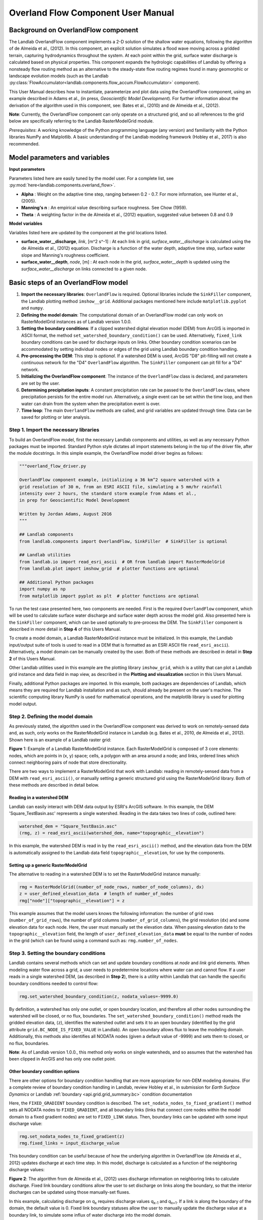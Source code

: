 .. _overland_flow_manual:

===================================
Overland Flow Component User Manual
===================================

Background on OverlandFlow component
------------------------------------

The Landlab OverlandFlow component implements a 2-D solution of the shallow water equations, following the algorithm of de Almeida et al., (2012). In this component, an explicit solution simulates a flood wave moving across a gridded terrain, capturing hydrodynamics throughout the system. At each point within the grid, surface water discharge is calculated based on physical properties. This component expands the hydrologic capabilities of Landlab by offering a nonsteady flow routing method as an alternative to the steady-state flow routing regimes found in many geomorphic or landscape evolution models
(such as the Landlab :py:class:`FlowAccumulator<landlab.components.flow_accum.FlowAccumulator>` component).


This User Manual describes how to instantiate, parameterize and plot data using the OverlandFlow component, using an example described in Adams et al., (in press, *Geoscientific Model Development*). For further information about the derivation of the algorithm used in this component, see: Bates et al., (2010) and de Almeida et al., (2012).

**Note**: Currently, the OverlandFlow component can only operate on a structured grid, and so all references to the grid below are specifically referring to the Landlab RasterModelGrid module.

*Prerequisites*: A working knowledge of the Python programming language (any version) and familiarity with the Python libraries NumPy and Matplotlib. A basic understanding of the Landlab modeling framework (Hobley et al., 2017) is also recommended.

Model parameters and variables
------------------------------

**Input parameters**

Parameters listed here are easily tuned by the model user. For a complete list, see
:py:mod:`here<landlab.components.overland_flow>`.

- **Alpha** : Weight on the adaptive time step, ranging between 0.2 - 0.7. For more information, see Hunter et al., (2005).
- **Manning's n** : An empirical value describing surface roughness. See Chow (1959).
- **Theta** : A weighting factor in the de Almeida et al., (2012) equation, suggested value between 0.8 and 0.9

**Model variables**

Variables listed here are updated by the component at the grid locations listed.

- **surface_water__discharge**, *link*, [m^2 s^-1] : At each link in grid, *surface_water__discharge* is calculated using the de Almeida et al., (2012) equation. Discharge is a function of the water depth, adaptive time step, surface water slope and Manning's roughness coefficient.
- **surface_water__depth**, *node*, [m] : At each node in the grid, *surface_water__depth* is updated using the *surface_water__discharge* on links connected to a given node.

Basic steps of an OverlandFlow model
------------------------------------

1. **Import the necessary libraries**: ``OverlandFlow`` is required. Optional libraries include the ``SinkFiller`` component, the Landlab plotting method ``imshow__grid``. Additional packages mentioned here include ``matplotlib.pyplot`` and ``numpy``.
2. **Defining the model domain**: The computational domain of an OverlandFlow model can only work on RasterModelGrid instances as of Landlab version 1.0.0.
3. **Setting the boundary conditions**: If a clipped watershed digital elevation model (DEM) from ArcGIS is imported in ASCII format, the method ``set_watershed_boundary_condition()`` can be used. Alternatively, ``fixed_link`` boundary conditions can be used for discharge inputs on links. Other boundary condition scenarios can be accommodated by setting individual nodes or edges of the grid using Landlab boundary condition handling.
4. **Pre-processing the DEM**: This step is *optional*. If a watershed DEM is used, ArcGIS "D8" pit-filling will not create a continuous network for the "D4" ``OverlandFlow`` algorithm. The ``SinkFiller`` component can pit fill for a "D4" network.
5. **Initializing the OverlandFlow component**: The instance of the ``OverlandFlow`` class is declared, and parameters are set by the user.
6. **Determining precipitation inputs**: A constant precipitation rate can be passed to the ``OverlandFlow`` class, where precipitation persists for the entire model run. Alternatively, a single event can be set within the time loop, and then water can drain from the system when the precipitation event is over.
7. **Time loop**: The main ``OverlandFlow`` methods are called, and grid variables are updated through time. Data can be saved for plotting or later analysis.

Step 1. Import the necessary libraries
``````````````````````````````````````

To build an OverlandFlow model, first the necessary Landlab components and utilities, as well as any necessary Python packages must be imported. Standard Python style dictates all import statements belong in the top of the driver file, after the module docstrings. In this simple example, the OverlandFlow model driver begins as follows:

.. code-block:: python

    """overland_flow_driver.py

    OverlandFlow component example, initializing a 36 km^2 square watershed with a
    grid resolution of 30 m, from an ESRI ASCII file, simulating a 5 mm/hr rainfall
    intensity over 2 hours, the standard storm example from Adams et al.,
    in prep for Geoscientific Model Development

    Written by Jordan Adams, August 2016
    """

    ## Landlab components
    from landlab.components import OverlandFlow, SinkFiller  # SinkFiller is optional

    ## Landlab utilities
    from landlab.io import read_esri_ascii  # OR from landlab import RasterModelGrid
    from landlab.plot import imshow_grid  # plotter functions are optional

    ## Additional Python packages
    import numpy as np
    from matplotlib import pyplot as plt  # plotter functions are optional

To run the test case presented here, two components are needed. First is the required ``OverlandFlow`` component, which will be used to calculate surface water discharge and surface water depth across the model grid. Also presented here is the ``SinkFiller`` component, which can be used optionally to pre-process the DEM. The ``SinkFiller`` component is described in more detail in **Step 4** of this Users Manual.

To create a model domain, a Landlab RasterModelGrid instance must be initialized. In this example, the Landlab input/output suite of tools is used to read in a DEM that is formatted as an ESRI ASCII file ``read_esri_ascii``). Alternatively, a model domain can be manually created by the user. Both of these methods are described in detail in **Step 2** of this Users Manual.

Other Landlab utilities used in this example are the plotting library ``imshow_grid``, which is a utility that can plot a Landlab grid instance and data field in map view, as described in the **Plotting and visualization** section in this Users Manual.

Finally, additional Python packages are imported. In this example, both packages are dependencies of Landlab, which means they are required for Landlab installation and as such, should already be present on the user's machine. The scientific computing library NumPy is used for mathematical operations, and the matplotlib library is used for plotting model output.

Step 2. Defining the model domain
`````````````````````````````````

As previously stated, the algorithm used in the OverlandFlow component was derived to work on remotely-sensed data and, as such, only works on the RasterModelGrid instance in Landlab (e.g. Bates et al., 2010, de Almeida et al., 2012). Shown here is an example of a Landlab raster grid:

.. image:: images/RasterGrid_Directions.png
		:width: 300px
		:align: center

**Figure** 1: Example of a Landlab RasterModelGrid instance. Each RasterModelGrid is composed of 3 core elements: nodes, which are points in (x, y) space; cells, a polygon with an area around a node; and links, ordered lines which connect neighboring pairs of node that store directionality.

There are two ways to implement a RasterModelGrid that work with Landlab: reading in remotely-sensed data from a DEM with ``read_esri_ascii()``, or manually setting a generic structured grid using the RasterModelGrid library. Both of these methods are described in detail below.

Reading in a watershed DEM
..........................

Landlab can easily interact with DEM data output by ESRI's ArcGIS software. In this example, the DEM 'Square_TestBasin.asc' represents a single watershed. Reading in the data takes two lines of code, outlined here:

.. code-block:: python

    watershed_dem = "Square_TestBasin.asc"
    (rmg, z) = read_esri_ascii(watershed_dem, name="topographic__elevation")

In this example, the watershed DEM is read in by the ``read_esri_ascii()`` method, and the elevation data from the DEM is automatically assigned to the Landlab data field ``topographic__elevation``, for use by the components.

Setting up a generic RasterModelGrid
....................................

The alternative to reading in a watershed DEM is to set the RasterModelGrid instance manually:

.. code-block:: python

    rmg = RasterModelGrid((number_of_node_rows, number_of_node_columns), dx)
    z = user_defined_elevation_data  # length of number_of_nodes
    rmg["node"]["topographic__elevation"] = z

This example assumes that the model users knows the following information: the number of grid rows (``number_of_grid_rows``), the number of grid columns (``number_of_grid_columns``), the grid resolution (``dx``) and some elevation data for each node. Here, the user must manually set the elevation data. When passing elevation data to the  ``topographic__elevation`` field, the length of ``user_defined_elevation_data`` **must** be equal to the number of nodes in the grid (which can be found using a command such as: ``rmg.number_of_nodes``.

Step 3. Setting the boundary conditions
```````````````````````````````````````

Landlab contains several methods which can set and update boundary conditions
at *node* and *link* grid elements. When modeling water flow across a grid, a
user needs to predetermine locations where water can and cannot flow. If a user
reads in a single watershed DEM, (as described in **Step 2**), there is a
utility within Landlab that can handle the specific boundary conditions needed
to control flow:

.. code-block:: python

    rmg.set_watershed_boundary_condition(z, nodata_values=-9999.0)

By definition, a watershed has only one outlet, or open boundary location,
and therefore all other nodes surrounding the watershed will be closed, or
no flux, boundaries.
The ``set_watershed_boundary_condition()`` method reads the gridded elevation
data, (``z``), identifies the watershed outlet and sets it to an open boundary
(identified by the grid attribute ``grid.BC_NODE_IS_FIXED_VALUE`` in Landlab).
An open boundary allows flux to leave the modeling domain.  Additionally, this
methods also identifies all NODATA nodes (given a default value of -9999) and
sets them to closed, or no flux, boundaries.

**Note**: As of Landlab version 1.0.0., this method only works on single
watersheds, and so assumes that the watershed has been clipped in ArcGIS and
has only one outlet point.

Other boundary condition options
................................

There are other options for boundary condition handling that are more
appropriate for non-DEM modeling domains. (For a complete review of boundary
condition handling in Landlab, review Hobley et al., in submission for
*Earth Surface Dynamics* or Landlab
:ref:`boundary <api.grid.grid_summary.bc>` condition documentation

Here, the ``FIXED_GRADIENT`` boundary condition is described. The
``set_nodata_nodes_to_fixed_gradient()`` method sets all NODATA nodes to
``FIXED_GRADIENT``, and all boundary links (links that connect core nodes
within the model domain to a fixed gradient nodes) are set to ``FIXED_LINK``
status. Then, boundary links can be updated with some input discharge value:

.. code-block:: python

    rmg.set_nodata_nodes_to_fixed_gradient(z)
    rmg.fixed_links = input_discharge_value

This boundary condition can be useful because of how the underlying algorithm in OverlandFlow (de Almeida et al., 2012) updates discharge at each time step. In this model, discharge is calculated as a function of the neighboring discharge values:

.. image:: images/deAlmeidaGridExample.png
		:width: 300px
		:align: center

**Figure 2**: The algorithm from de Almeida et al., (2012) uses discharge information on neighboring links to calculate discharge. Fixed link boundary conditions allow the user to set discharge on links along the boundary, so that the interior discharges can be updated using those manually-set fluxes.

In this example, calculating discharge on q\ :sub:`x` requires discharge values q\ :sub:`x-1` and q\ :sub:`x+1`. If a link is along the boundary of the domain, the default value is 0. Fixed link boundary statuses allow the user to manually update the discharge value at a boundary link, to simulate some influx of water discharge into the model domain.

If the user desires, these fixed links can also be updated to contain flux value of their nearest interior neighbor. Following the earlier example, if discharge q\ :sub:`x-1` is at on a fixed boundary link, it can be updated to contain the value of its neighboring discharge q\ :sub:`x`. This is done exclusively in the OverlandFlow component. The user simply needs to call  ``default_fixed_links = True`` when initializing the ``OverlandFlow`` component, as described in **Step 5**. This method prevents flow from exiting the edge of the watershed onto NODATA nodes, and does not set an outlet node by default. If the user wants to set an outlet node to an open boundary, that must be done manually, not described here.

Step 4. Pre-processing the DEM (*Optional*)
```````````````````````````````````````````

When modeling surface flow across a DEM and the user wants to ensure all water drains out of the system (that is, water is not trapped in pits or holes on the DEM surface), there must be a continuous flow path. In many applications, flow is allowed to exit a node in 8 directions ('D8'): the cardinal directions (East, North, West, South) and the diagonal directions (Northeast, Northwest, Southwest, Southeast). However, this model restricts flow to only the cardinal directions ('D4'). To create a continuous flow network, GIS applications often include a pit-filling regime to remove divots in the DEM surface so water can exit the pit and travel to the outlet. In ArcGIS, this pit-filling regime operates in 'D8':

.. image:: images/D8_vs_D4.png
		:width: 300px
		:align: center

**Figure 3**: Comparison of 'D8' and 'D4' flow routing methods. The key difference: in 'D8' methods, flow can move diagonally out of a given node.

However, in Landlab version 1.0.0., the OverlandFlow component is limited to the 'D4' regime. If a watershed DEM has been processed in ArcGIS, the flow network most likely follows a 'D8' path. When using the OverlandFlow component on a 'D8' network, the flow path may not be continuous.

To address this discrepancy, the SinkFiller component in Landlab has been developed to accommodate both 'D8' or 'D4' pit-filling on a DEM. Running this component can take some time, particularly on large grids, so it is *optional* to run the OverlandFlow component. This component can be applied to our DEM in two lines of code, initializing the SinkFiller component and running the ``fill_pits()`` method:

.. code-block:: python

    sf = SinkFiller(rmg, routing="D4", apply_slope=True, fill_slope=1.0e-5)
    sf.fill_pits()


**Note**: For more information about the SinkFiller :py:class:`component <landlab.components.sink_fill.SinkFiller>`.

Step 5. Initializing the OverlandFlow component
```````````````````````````````````````````````

Most Landlab components are structured as a Python class. These classes are imported (as seen in **Step 1**) and then the user must create an instance of the class:

.. code-block:: python

    of = OverlandFlow(rmg, mannings_n=0.03, steep_slopes=True)

When the instance of the class is created, parameters are passed as keywords to the class. All Landlab components take a grid as their first argument. All subsequent keywords are parameters used to control model behavior. Each Landlab component has documentation which lists the parameters. The OverlandFlow documentation is linked in the **Model description** section above. The example script shown here includes  parameters *Manning's n*, which takes a numerical value, and the stability criterion ``steep_slopes`` flag, which is passed a Boolean (``True`` or ``False``) value. Details about the stability criterion are provided in the next subsection.

Stability criteria
..................

The OverlandFlow component is built off the de Almeida et al., (2012) algorithm for urban flood inundation, and is most stable in flat environments. Because of this, instabilities can arise when trying to apply the algorithm to steep landscapes. To adapt this model for use across a variety of terrains, stability criteria (following Coulthard et al., 2013) is implemented to using the ``steep_slopes`` flag. This method reduces flow discharge to keep flow subcritical according to the Froude number less than or equal to 1.0. For more information, see Adams et al., (in prep for *Geoscientific Model Development*).

Step 6. Precipitation inputs
````````````````````````````

Often, the user will want to route a precipitation event or a series of precipitation events across a watershed.There are two methods for setting precipitation parameters in the OverlandFlow component.

**Note**: At the moment, only uniform precipitation events have been tested using this component.

Constant precipitation input
............................

This is the simplest method, and is used when a constant precipitation intensity is routed for the entirety of a model run (model_run_time). In this example, rainfall__intensity (units [m s\ :sup:`-1`]) is passed when the OverlandFlow component is initialized (**Step 5**):

.. code-block:: python

    elapsed_time = 0.0
    model_run_time = 86400.0
    of = OverlandFlow(
        rmg, steep_slopes=True, rainfall_intensity=1.38889 * (10**-6)
    )  # m/s

Single storm event
..................

Alternatively, a user may decide to route an event where rainfall stops, and water drains from the system. The simplest case is a single storm event, presented here:

.. code-block:: python

    elapsed_time = 0.0
    model_run_time = 86400.0

    storm_duration = 7200.0
    rainfall_mmhr = 5.0

In this example, storm characteristics (duration and intensity) are set separately from the OverlandFlow component  initialization. These characteristics are used in a time loop within the model driver (seen in **Step 7**). While elapsed_time in a model is less than storm duration, the precipitation intensity is input across all nodes in the model domain. When the storm event ends, the precipitation intensity is reset to 0 [m s\ :sup:`-1`], allowing the water remaining in the system to drain out.

Step 7. Iterate through time
````````````````````````````

The key part of any Landlab model driver is the time loop, where components recalculate the processes, and update their necessary data values. In the OverlandFlow component, during a time loop, at each time step, surface water discharge and surface water depth are recalculated. A simple example of an OverlandFlow time loop is presented here:

.. code-block:: python

    while elapsed_time < model_run_time:
        of.dt = of.calc_time_step()  # Adaptive time step

        if elapsed_time < (storm_duration):
            of.rainfall_intensity = rainfall_mmhr * (2.777778 * 10**-7)
        else:
            of.rainfall_intensity = 0.0

        of.overland_flow()

        rmg.at_node["surface_water__discharge"] = of.discharge_mapper(
            of.q, convert_to_volume=True
        )

        elapsed_time += of.dt

This code snippet is described here:

- This OverlandFlow example loops through time as a ``while`` loop. After each time loop, ``elapsed_time`` is increased until it exceeds ``model_run_time``.

- An adaptive time step is recommended, and is calculated here at the start of each time loop. (See the next subsection for more information about the adaptive time step).

- Inside the time loop, there is a test to see if the ``elapsed_time`` is less than the ``storm_duration``. If so, the rainfall intensity property of OverlandFlow is updated to the rainfall intensity (here converted from [mm hr\ :sup:`-1` to [m s\ :sup:`-1`).

- If the ``elapsed_time`` is greater than the ``storm_duration``, the rainfall intensity parameter of the OverlandFlow component is reset to 0 [m s\ :sup:`-1`].

- After the rainfall intensity is set, the actual process method ``overland_flow()`` is called. This method calculate discharge as a function of the de Almeida et al., (2012) algorithm and updates the Landlab data fields for ``surface_water__discharge`` and ``surface_water__depth`` on links and nodes respectively.

- To translate the discharge values calculated on Landlab links to nodes, values on links (``of.q``) are summed and mapped to their node neighbors using the method ``of.discharge_mapper``. Using the ``convert_to_volume`` flag, these discharge values are converted from units of [m\ :sup:`2` s\ :sup:`-1`] to [m\ :sup:`3` s\ :sup:`-1`].

- At the end of each loop, ``elapsed_time`` is updated with the adaptive time step.

**Note**: If using the adaptive time step, it may be possible that both the storm duration and model run time may be exceeded if the calculated time step is too large. It is recommended the use add additional logic tests to ensure both the storm_duration and model_run_time are not exceeded. during the time loop.

Adaptive time step
..................

de Almeida et al., (2012) implement an adaptive time step to maintain model stability and computational efficiency. This adaptive time step follows Hunter et al., (2005). By default, the OverlandFlow component calculates this adaptive time step. It is listed explicitly the **Step 7** code for clarity. If that lines was removed from that code, the component would still call ``calc_time_step()`` every time the ``overland_flow()`` method is called.

Alternatively, an explicit time step can be passed to the ``overland_flow()`` method. However, this method cannot guarantee model stability. Numerical instability in the model can drive surface water depth 'checkerboarding' patterns. Additionally, water mass imbalances can be linked to model instability. If an explicit time step must be used, a small time step is recommended to maintain model stability.

**Note**: Model behavior can vary across different parameter space and grid resolution. Stability testing is always recommended.

Plotting and visualization
--------------------------

Hydrographs
```````````

Before time loop:
.................

To plot a hydrograph, the user simply needs to save the discharge value at a given link at each time step. This can be achieved using a Python list object. Before the time loop starts, the user initializes at least two loops, one to save the model time, and one to save the discharge value.

**Note**: Currently, this plotting solution assumes the user has identified a link to sample on. In this example, the active link connecting outlet node to its neighbor core node is selected. If, in other DEMs, more than one active link is identified on the outlet node, the link with the steepest topographic slope is recommended.

.. code-block:: python

    hydrograph_time = []
    discharge_at_outlet = []

During time loop:
.................

The OverlandFlow component calculates discharge in units of [m\ :sup:`2` s\ :sup:`-1`]. In this example (and in Adams et al., *in prep. for Geoscientific Model Development*), discharge is plotted as a volumetric flux. To convert the calculated discharge (*q*) to a volumetric discharge (*Q*), it can be multiplied by the fact width, or grid resolution (*dx*) of the model grid. Similarly, time is converted from units of seconds (*s*) to hours (*hr*)

.. code-block:: python

    hydrograph_time.append(elapsed_time / 3600.0)  # convert seconds to hours
    discharge_at_outlet.append(
        np.abs(of.q[outlet_link]) * rmg.dx
    )  # append discharge in m^3/s

After model run:
................

Once the model is done running, the hydrograph can be plotted using the matplotlib library. This is a simple example, for more customization options, we recommend the matplotlib documentation_.

.. _documentation: https://matplotlib.org//api/pyplot_api.html

.. code-block:: python

    plt.plot(hydrograph_time, discharge_at_outlet)
    plt.ylabel("Time (hr)")
    plt.xlabel("Discharge, (cms)")
    plt.title("Outlet Hydrograph, Rainfall: 5 mm/hr in 2 hr")

.. image:: images/OverlandFlow_Manual_Hydrograph.png
		:width: 300px
		:align: center

**Figure 4**: Sample hydrograph from the test basin, after a storm with intensity of 5 mm/hr for a duration of 2 hr.

Water depth maps
````````````````

The Landlab plotting library includes a utility ``imshow__grid`` which can easily take a grid instance and plot data values from the grid in map view. This method also allows for customization of the plots. An example plotting water depth is shown here:

.. code-block:: python

    imshow_grid(
        rmg,
        "surface_water__depth",
        plot_name="Water depth at time = 2 hr",
        var_name="Water Depth",
        var_units="m",
        grid_units=("m", "m"),
        cmap="Blues",
    )

.. image:: images/OverlandFlow_Manual_WaterDepth.png
		:width: 300px
		:align: center

**Figure 5**: Map of water depths at time = 2 hr, for the sample storm on the square basin (5 mm/hr over duration of 2 hr).

In this example, the water depths are plotted after 2 hours of model run time
``model_run_time`` = 7200 s in **Step 6**). The method ``imshow__grid`` takes a
grid instance and data field by default. Optional methods displayed here
include plot title, color bar title (``var__name``), color bar units
(``var__units``), grid dimension units (``grid_units``), and
matplotlib color map (``cmap``).

**Note**: As of right now, ``imshow__grid`` plots data on nodes and cells.
If the user wants to plot data from link elements, a mapper from link to cell
or link to node must be used first. An extensive list of Landlab
:ref:`mapper <api.grid.grid_summary.mappers>` methods is available in the documentation.

References
----------

Adams, J. M., Gasparini, N. M., Hobley, D. E. J., Tucker, G. E., Hutton, E. W. H., Nudurupati, S. S. and Istanbulluoglu, E. (2017) The Landlab OverlandFlow component: a Python library for modeling the shallow water equations across watersheds, in press.

Bates, P. D., Horritt, M. S., & Fewtrell, T. J. (2010). A simple inertial formulation of the shallow water equations for efficient two-dimensional flood inundation modelling. *Journal of Hydrology*, 387(1), 33-45.

Chow, V.T., 1959, Open-channel hydraulics: New York, McGraw-Hill, 680 p.

Coulthard, T. J., Neal, J. C., Bates, P. D., Ramirez, J., Almeida, G. A., and Hancock, G. R. (2013). Integrating the LISFLOOD-FP 2D hydrodynamic model with the CAESAR model: implications for modelling landscape evolution. *Earth Surface Processes and Landforms*, 38(15), 1897-1906.

de Almeida, G. A., Bates, P., Freer, J. E., & Souvignet, M. (2012). Improving the stability of a simple formulation of the shallow water equations for 2‐D flood modeling. *Water Resources Research*, 48(5).

Hobley, D. E. J., Adams, J. M., Nudurupati, S. S., Gasparini, N. M.,  Hutton, E. W. H., Istanbulluoglu, E. and Tucker, G. E. (2017) Landlab: a new, open-source, modular, Python-based tool for modelling Earth surface dynamics. *Earth Surface Dynamics*, 5(1), 21–46.

Hunter, N. M., Horritt, M. S., Bates, P. D., Wilson, M. D., & Werner, M. G. (2005). An adaptive time step solution for raster-based storage cell modelling of floodplain inundation. *Advances in Water Resources*, 28(9), 975-991.
